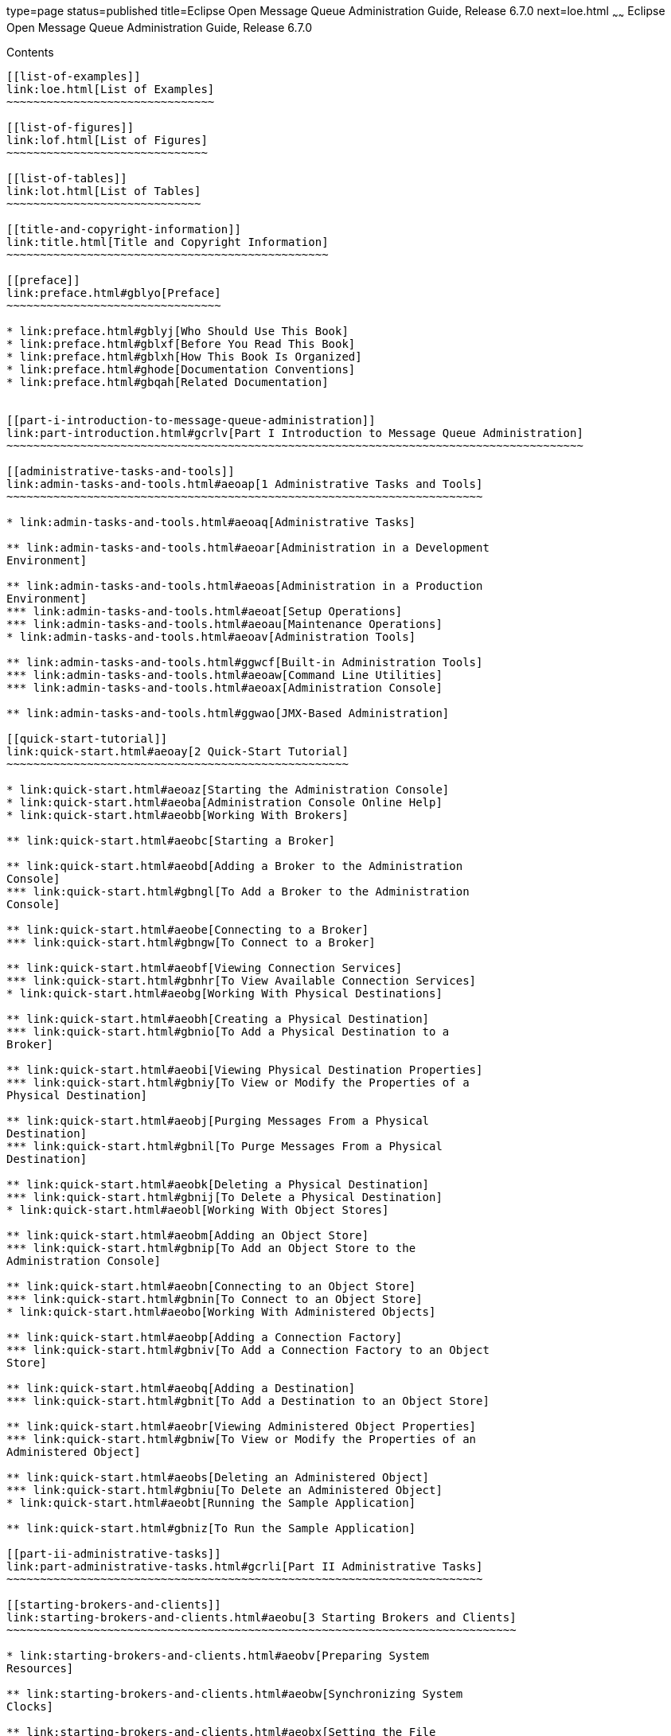 type=page
status=published
title=Eclipse Open Message Queue Administration Guide, Release 6.7.0
next=loe.html
~~~~~~
Eclipse Open Message Queue Administration Guide, Release 6.7.0
==============================================================

[[contents]]
Contents
--------

[[list-of-examples]]
link:loe.html[List of Examples]
~~~~~~~~~~~~~~~~~~~~~~~~~~~~~~~

[[list-of-figures]]
link:lof.html[List of Figures]
~~~~~~~~~~~~~~~~~~~~~~~~~~~~~~

[[list-of-tables]]
link:lot.html[List of Tables]
~~~~~~~~~~~~~~~~~~~~~~~~~~~~~

[[title-and-copyright-information]]
link:title.html[Title and Copyright Information]
~~~~~~~~~~~~~~~~~~~~~~~~~~~~~~~~~~~~~~~~~~~~~~~~

[[preface]]
link:preface.html#gblyo[Preface]
~~~~~~~~~~~~~~~~~~~~~~~~~~~~~~~~

* link:preface.html#gblyj[Who Should Use This Book]
* link:preface.html#gblxf[Before You Read This Book]
* link:preface.html#gblxh[How This Book Is Organized]
* link:preface.html#ghode[Documentation Conventions]
* link:preface.html#gbqah[Related Documentation]


[[part-i-introduction-to-message-queue-administration]]
link:part-introduction.html#gcrlv[Part I Introduction to Message Queue Administration]
~~~~~~~~~~~~~~~~~~~~~~~~~~~~~~~~~~~~~~~~~~~~~~~~~~~~~~~~~~~~~~~~~~~~~~~~~~~~~~~~~~~~~~

[[administrative-tasks-and-tools]]
link:admin-tasks-and-tools.html#aeoap[1 Administrative Tasks and Tools]
~~~~~~~~~~~~~~~~~~~~~~~~~~~~~~~~~~~~~~~~~~~~~~~~~~~~~~~~~~~~~~~~~~~~~~~

* link:admin-tasks-and-tools.html#aeoaq[Administrative Tasks]

** link:admin-tasks-and-tools.html#aeoar[Administration in a Development
Environment]

** link:admin-tasks-and-tools.html#aeoas[Administration in a Production
Environment]
*** link:admin-tasks-and-tools.html#aeoat[Setup Operations]
*** link:admin-tasks-and-tools.html#aeoau[Maintenance Operations]
* link:admin-tasks-and-tools.html#aeoav[Administration Tools]

** link:admin-tasks-and-tools.html#ggwcf[Built-in Administration Tools]
*** link:admin-tasks-and-tools.html#aeoaw[Command Line Utilities]
*** link:admin-tasks-and-tools.html#aeoax[Administration Console]

** link:admin-tasks-and-tools.html#ggwao[JMX-Based Administration]

[[quick-start-tutorial]]
link:quick-start.html#aeoay[2 Quick-Start Tutorial]
~~~~~~~~~~~~~~~~~~~~~~~~~~~~~~~~~~~~~~~~~~~~~~~~~~~

* link:quick-start.html#aeoaz[Starting the Administration Console]
* link:quick-start.html#aeoba[Administration Console Online Help]
* link:quick-start.html#aeobb[Working With Brokers]

** link:quick-start.html#aeobc[Starting a Broker]

** link:quick-start.html#aeobd[Adding a Broker to the Administration
Console]
*** link:quick-start.html#gbngl[To Add a Broker to the Administration
Console]

** link:quick-start.html#aeobe[Connecting to a Broker]
*** link:quick-start.html#gbngw[To Connect to a Broker]

** link:quick-start.html#aeobf[Viewing Connection Services]
*** link:quick-start.html#gbnhr[To View Available Connection Services]
* link:quick-start.html#aeobg[Working With Physical Destinations]

** link:quick-start.html#aeobh[Creating a Physical Destination]
*** link:quick-start.html#gbnio[To Add a Physical Destination to a
Broker]

** link:quick-start.html#aeobi[Viewing Physical Destination Properties]
*** link:quick-start.html#gbniy[To View or Modify the Properties of a
Physical Destination]

** link:quick-start.html#aeobj[Purging Messages From a Physical
Destination]
*** link:quick-start.html#gbnil[To Purge Messages From a Physical
Destination]

** link:quick-start.html#aeobk[Deleting a Physical Destination]
*** link:quick-start.html#gbnij[To Delete a Physical Destination]
* link:quick-start.html#aeobl[Working With Object Stores]

** link:quick-start.html#aeobm[Adding an Object Store]
*** link:quick-start.html#gbnip[To Add an Object Store to the
Administration Console]

** link:quick-start.html#aeobn[Connecting to an Object Store]
*** link:quick-start.html#gbnin[To Connect to an Object Store]
* link:quick-start.html#aeobo[Working With Administered Objects]

** link:quick-start.html#aeobp[Adding a Connection Factory]
*** link:quick-start.html#gbniv[To Add a Connection Factory to an Object
Store]

** link:quick-start.html#aeobq[Adding a Destination]
*** link:quick-start.html#gbnit[To Add a Destination to an Object Store]

** link:quick-start.html#aeobr[Viewing Administered Object Properties]
*** link:quick-start.html#gbniw[To View or Modify the Properties of an
Administered Object]

** link:quick-start.html#aeobs[Deleting an Administered Object]
*** link:quick-start.html#gbniu[To Delete an Administered Object]
* link:quick-start.html#aeobt[Running the Sample Application]

** link:quick-start.html#gbniz[To Run the Sample Application]

[[part-ii-administrative-tasks]]
link:part-administrative-tasks.html#gcrli[Part II Administrative Tasks]
~~~~~~~~~~~~~~~~~~~~~~~~~~~~~~~~~~~~~~~~~~~~~~~~~~~~~~~~~~~~~~~~~~~~~~~

[[starting-brokers-and-clients]]
link:starting-brokers-and-clients.html#aeobu[3 Starting Brokers and Clients]
~~~~~~~~~~~~~~~~~~~~~~~~~~~~~~~~~~~~~~~~~~~~~~~~~~~~~~~~~~~~~~~~~~~~~~~~~~~~

* link:starting-brokers-and-clients.html#aeobv[Preparing System
Resources]

** link:starting-brokers-and-clients.html#aeobw[Synchronizing System
Clocks]

** link:starting-brokers-and-clients.html#aeobx[Setting the File
Descriptor Limit]
* link:starting-brokers-and-clients.html#aeoby[Starting Brokers]

** link:starting-brokers-and-clients.html#aeobz[Starting Brokers
Interactively]

** link:starting-brokers-and-clients.html#aeoca[Starting Brokers
Automatically]
*** link:starting-brokers-and-clients.html#ggwew[Automatic Broker Startup
on the Solaris Platforms]
*** link:starting-brokers-and-clients.html#aeocb[Automatic Broker Startup
on the Linux Platform]
*** link:starting-brokers-and-clients.html#aeocc[Automatic Broker Startup
on Windows]
* link:starting-brokers-and-clients.html#aeoch[Deleting a Broker
Instance]
* link:starting-brokers-and-clients.html#aeock[Starting Clients]

[[configuring-a-broker]]
link:broker-configuration.html#aeocl[4 Configuring a Broker]
~~~~~~~~~~~~~~~~~~~~~~~~~~~~~~~~~~~~~~~~~~~~~~~~~~~~~~~~~~~~

* link:broker-configuration.html#aeocm[Broker Services]
* link:broker-configuration.html#aeodc[Setting Broker Configuration
Properties]

** link:broker-configuration.html#aeodd[Modifying Configuration Files]

** link:broker-configuration.html#aeodf[Setting Configuration Properties
from the Command Line]

[[managing-a-broker]]
link:broker-management.html#aeodm[5 Managing a Broker]
~~~~~~~~~~~~~~~~~~~~~~~~~~~~~~~~~~~~~~~~~~~~~~~~~~~~~~

* link:broker-management.html#aeodn[Command Utility Preliminaries]
* link:broker-management.html#aeodo[Using the Command Utility]

** link:broker-management.html#aeodr[Specifying the User Name and
Password]

** link:broker-management.html#aeodu[Specifying the Broker Name and Port]

** link:broker-management.html#aeodq[Displaying the Product Version]

** link:broker-management.html#aeodp[Displaying Help]

** link:broker-management.html#aeodv[Examples]
* link:broker-management.html#geobv[Managing Brokers]

** link:broker-management.html#aeoeb[Shutting Down and Restarting a
Broker]

** link:broker-management.html#geodc[Quiescing a Broker]

** link:broker-management.html#aeody[Pausing and Resuming a Broker]

** link:broker-management.html#aeodx[Updating Broker Properties]

** link:broker-management.html#aeodw[Viewing Broker Information]

[[configuring-and-managing-connection-services]]
link:connection-services.html#gheau[6 Configuring and Managing Connection Services]
~~~~~~~~~~~~~~~~~~~~~~~~~~~~~~~~~~~~~~~~~~~~~~~~~~~~~~~~~~~~~~~~~~~~~~~~~~~~~~~~~~~

* link:connection-services.html#aeocn[Configuring Connection Services]

** link:connection-services.html#aeoco[Port Mapper]

** link:connection-services.html#aeocp[Thread Pool Management]
* link:connection-services.html#aeoed[Managing Connection Services]

** link:connection-services.html#aeoei[Pausing and Resuming a Connection
Service]

** link:connection-services.html#aeoeg[Updating Connection Service
Properties]

** link:connection-services.html#aeoee[Viewing Connection Service
Information]
* link:connection-services.html#aeoej[Managing Connections]

[[managing-message-delivery]]
link:message-delivery.html#ghebf[7 Managing Message Delivery]
~~~~~~~~~~~~~~~~~~~~~~~~~~~~~~~~~~~~~~~~~~~~~~~~~~~~~~~~~~~~~

* link:message-delivery.html#gheav[Configuring and Managing Physical
Destinations]

** link:message-delivery.html#aeoen[Command Utility Subcommands for
Physical Destination Management]

** link:message-delivery.html#aeoep[Creating and Destroying Physical
Destinations]
*** link:message-delivery.html#ghcfr[Naming Destinations]
*** link:message-delivery.html#ghcgy[Setting Property Values]
*** link:message-delivery.html#ghcee[Destroying Destinations]

** link:message-delivery.html#aeoet[Pausing and Resuming a Physical
Destination]

** link:message-delivery.html#aeoeu[Purging a Physical Destination]

** link:message-delivery.html#aeoes[Updating Physical Destination
Properties]

** link:message-delivery.html#aeoer[Viewing Physical Destination
Information]

** link:message-delivery.html#aeoew[Managing Physical Destination Disk
Utilization]

** link:message-delivery.html#aeoez[Using the Dead Message Queue]
*** link:message-delivery.html#aeofb[Managing the Dead Message Queue]
*** link:message-delivery.html#aeofe[Enabling Dead Message Logging]
* link:message-delivery.html#aeocq[Managing Broker System-Wide Memory]
* link:message-delivery.html#aeoek[Managing Durable Subscriptions]
* link:message-delivery.html#aeoel[Managing Transactions]

[[configuring-persistence-services]]
link:persistence-services.html#gheas[8 Configuring Persistence Services]
~~~~~~~~~~~~~~~~~~~~~~~~~~~~~~~~~~~~~~~~~~~~~~~~~~~~~~~~~~~~~~~~~~~~~~~~

* link:persistence-services.html#aeocr[Introduction to Persistence
Services]
* link:persistence-services.html#gheap[File-Based Persistence]

** link:persistence-services.html#aeocs[File-Based Persistence
Properties]

** link:persistence-services.html#aeodh[Configuring a File-Based Data
Store]

** link:persistence-services.html#aeodk[Securing a File-Based Data Store]

** link:persistence-services.html#gjmqy[Optimizing File-Based Transaction
Persistence]
* link:persistence-services.html#gheaz[JDBC-Based Persistence]

** link:persistence-services.html#aeoct[JDBC-Based Persistence
Properties]

** link:persistence-services.html#aeodi[Configuring a JDBC-Based Data
Store]
*** link:persistence-services.html#gbnjm[To Set Up a JDBC-Based Data
Store]
*** link:persistence-services.html#ggwdb[To Display Information About a
JDBC-Based Data Store]

** link:persistence-services.html#aeodl[Securing a JDBC-Based Data Store]
* link:persistence-services.html#ggwal[Data Store Formats]

[[configuring-and-managing-security-services]]
link:security-services.html#aeoff[9 Configuring and Managing Security Services]
~~~~~~~~~~~~~~~~~~~~~~~~~~~~~~~~~~~~~~~~~~~~~~~~~~~~~~~~~~~~~~~~~~~~~~~~~~~~~~~

* link:security-services.html#aeocu[Introduction to Security Services]

** link:security-services.html#aeocv[Authentication]

** link:security-services.html#aeocw[Authorization]

** link:security-services.html#aeocx[Encryption]
* link:security-services.html#aeofg[User Authentication]

** link:security-services.html#aeofh[Using a Flat-File User Repository]
*** link:security-services.html#aeofm[User Groups and Status]
*** link:security-services.html#aeofj[Using the User Manager Utility]

** link:security-services.html#aeofr[Using an LDAP User Repository]
*** link:security-services.html#gbnkk[To Set Up an Administrative User]

** link:security-services.html#gepfq[Using JAAS-Based Authentication]
*** link:security-services.html#gephn[Elements of JAAS]
*** link:security-services.html#gepfs[JAAS and Message Queue]
*** link:security-services.html#gepgd[Setting up JAAS-Compliant
Authentication]
* link:security-services.html#aeofu[User Authorization]

** link:security-services.html#aeofv[Access Control File Syntax]

** link:security-services.html#aeofx[Application of Authorization Rules]

** link:security-services.html#aeofy[Authorization Rules for Connection
Services]

** link:security-services.html#aeofz[Authorization Rules for Physical
Destinations]
*** link:security-services.html#gjmsn[Authorization Rules for
Auto-Created Physical Destinations]
* link:security-services.html#aeogb[Message Encryption]

** link:security-services.html#aeogd[Using Self-Signed Certificates]
*** link:security-services.html#ggwkm[Setting Up an SSL-Based Connection
Service Using Self-Signed Certificates]
*** link:security-services.html#aeogh[Configuring and Running an
SSL-Based Client Using Self-Signed Certificates]

** link:security-services.html#aeogk[Using Signed Certificates]
*** link:security-services.html#aeogl[Obtaining and Installing a Signed
Certificate]
*** link:security-services.html#aeogm[Configuring the Client to Require
Signed Certificates]
* link:security-services.html#aeogq[Password Files]

** link:security-services.html#aeogr[Security Considerations for
Passwords and Password Files]

** link:security-services.html#aeogs[Password File Contents]

** link:security-services.html#CJAIJHAJ[Secure Password Files]
*** link:security-services.html#CJAJGGBD[Obfuscate a Passfile]
*** link:security-services.html#sthref37[Add a Password to a Password
File]
*** link:security-services.html#sthref38[Delete a Password from a
Password File]
*** link:security-services.html#sthref39[Change a Password in a Password
File]
*** link:security-services.html#sthref40[Deobfuscate a Password File]
*** link:security-services.html#sthref41[Upgrading Clear Text Password
Files]
* link:security-services.html#gcuhq[Connecting Through a Firewall]

** link:security-services.html#gcugz[To Enable Broker Connections Through
a Firewall]
* link:security-services.html#aeogt[Audit Logging with the Solaris BSM
Audit Log]

[[configuring-and-managing-broker-clusters]]
link:broker-clusters.html#aeohv[10 Configuring and Managing Broker Clusters]
~~~~~~~~~~~~~~~~~~~~~~~~~~~~~~~~~~~~~~~~~~~~~~~~~~~~~~~~~~~~~~~~~~~~~~~~~~~~

* link:broker-clusters.html#aeohw[Configuring Broker Clusters]

** link:broker-clusters.html#gejlk[The Cluster Configuration File]

** link:broker-clusters.html#gejkw[Cluster Configuration Properties]
*** link:broker-clusters.html#ggumd[Cluster Connection Service
Properties]
*** link:broker-clusters.html#ggulp[Conventional Broker Cluster
Properties]
*** link:broker-clusters.html#ggult[Enhanced Broker Cluster Properties]

** link:broker-clusters.html#geciv[Displaying a Cluster Configuration]
* link:broker-clusters.html#aeohz[Managing Broker Clusters]

** link:broker-clusters.html#gebnh[Managing Conventional Clusters]
*** link:broker-clusters.html#aeoia[Connecting Brokers into a
Conventional Cluster]
*** link:broker-clusters.html#aeoid[Adding Brokers to a Conventional
Cluster]
*** link:broker-clusters.html#aeoie[Removing Brokers From a Conventional
Cluster]
*** link:broker-clusters.html#gkudn[Changing the Master Broker in a
Conventional Cluster with Master Broker]
*** link:broker-clusters.html#aeoih[Managing a Conventional Cluster's
Configuration Change Record]
*** link:broker-clusters.html#gktiy[Converting Between Types of
Conventional Clusters]

** link:broker-clusters.html#gebna[Managing Enhanced Clusters]
*** link:broker-clusters.html#gebmt[Connecting Brokers into an Enhanced
Cluster]
*** link:broker-clusters.html#gecjj[Adding and Removing Brokers in an
Enhanced Cluster]
*** link:broker-clusters.html#gkbfh[Restarting a Failed Broker]
*** link:broker-clusters.html#gecjm[Preventing or Forcing Broker
Failover]
*** link:broker-clusters.html#ggvcd[Backing up a Shared Data Store]

** link:broker-clusters.html#ghsgh[Converting a Conventional Cluster to
an Enhanced Cluster]
*** link:broker-clusters.html#ghshq[Cluster Conversion : File-Based Data
Store]
*** link:broker-clusters.html#ghshc[Cluster Conversion: JDBC-Based Data
Store]

[[managing-administered-objects]]
link:administered-objects.html#aeogu[11 Managing Administered Objects]
~~~~~~~~~~~~~~~~~~~~~~~~~~~~~~~~~~~~~~~~~~~~~~~~~~~~~~~~~~~~~~~~~~~~~~

* link:administered-objects.html#aeogv[Object Stores]

** link:administered-objects.html#aeogw[LDAP Server Object Stores]

** link:administered-objects.html#aeogx[File-System Object Stores]
* link:administered-objects.html#aeogy[Administered Object Attributes]

** link:administered-objects.html#aeogz[Connection Factory Attributes]
*** link:administered-objects.html#aeoha[Connection Handling]
*** link:administered-objects.html#aeohe[Client Identification]
*** link:administered-objects.html#aeohh[Reliability And Flow Control]
*** link:administered-objects.html#gctlb[Queue Browser and Server
Sessions]
*** link:administered-objects.html#aeohj[Standard Message Properties]
*** link:administered-objects.html#aeohk[Message Header Overrides]

** link:administered-objects.html#aeohl[Destination Attributes]
* link:administered-objects.html#aeohm[Using the Object Manager Utility]

** link:administered-objects.html#gkvxo[Connecting to a Secured LDAP
Server (ldaps)]

** link:administered-objects.html#aeohn[Adding Administered Objects]
*** link:administered-objects.html#aeoho[Adding a Connection Factory]
*** link:administered-objects.html#aeohp[Adding a Destination]

** link:administered-objects.html#aeohq[Deleting Administered Objects]

** link:administered-objects.html#aeohr[Listing Administered Objects]

** link:administered-objects.html#aeohs[Viewing Administered Object
Information]

** link:administered-objects.html#aeoht[Modifying Administered Object
Attributes]

** link:administered-objects.html#aeohu[Using Command Files]

[[configuring-and-managing-bridge-services]]
link:bridge-services.html#gjdnl[12 Configuring and Managing Bridge Services]
~~~~~~~~~~~~~~~~~~~~~~~~~~~~~~~~~~~~~~~~~~~~~~~~~~~~~~~~~~~~~~~~~~~~~~~~~~~~

* link:bridge-services.html#gjdlj[The Bridge Service Manager]

** link:bridge-services.html#gjlig[Bridge-Related Broker Properties]
*** link:bridge-services.html#gjzqh[To Enable the Bridge Service Manager]

** link:bridge-services.html#gjlji[Bridge Manager Utility]

** link:bridge-services.html#gjzqa[Logging of Bridge Services]
* link:bridge-services.html#gjdlg[Configuring and Managing JMS Bridge
Services]

** link:bridge-services.html#gjlqp[JMS Bridge Components]

** link:bridge-services.html#gjlrd[JMS Bridge Features]
*** link:bridge-services.html#gjlsk[Pooled, Shared, and Dedicated
Connections]
*** link:bridge-services.html#gjlrv[Transactional Message Transfer]
*** link:bridge-services.html#gjlsf[JMS Bridges in High Availability (HA)
Broker Clusters]
*** link:bridge-services.html#gjlsh[Message Transformation During Message
Delivery]
*** link:bridge-services.html#gjlry[JMSReplyTo Header Processing]
*** link:bridge-services.html#gjlrk[Dead Message Queue (DMQ) Processing]

** link:bridge-services.html#gjlrr[Message Processing Sequence Across a
Link in a JMS Bridge]

** link:bridge-services.html#gjlro[Configuring a JMS Bridge]
*** link:bridge-services.html#gjlrw[Specifying the Broker Properties for
a JMS Bridge]
*** link:bridge-services.html#gjlse[Creating the XML Configuration File
for a JMS Bridge]

** link:bridge-services.html#gjlrp[Starting and Stopping JMS Bridges]
*** link:bridge-services.html#sthref66[To Configure a JMS Bridge to Start
at Broker Startup]
*** link:bridge-services.html#sthref67[To Start a JMS Bridge Manually]
*** link:bridge-services.html#sthref68[To Stop a JMS Bridge Manually]

** link:bridge-services.html#gjmig[Starting and Stopping Links in a JMS
Bridge]
*** link:bridge-services.html#sthref69[To Stop a Link Manually]
*** link:bridge-services.html#sthref70[To Start a Link Manually]
* link:bridge-services.html#gjdkc[Configuring and Managing STOMP Bridge
Services]

** link:bridge-services.html#gjmne[Configuring the STOMP Bridge]

** link:bridge-services.html#gjmnw[Starting and Stopping the STOMP
Bridge]
*** link:bridge-services.html#sthref72[To Activate the STOMP Bridge]
*** link:bridge-services.html#sthref73[To Stop the STOMP Bridge Manually]
*** link:bridge-services.html#sthref74[To Start the STOMP Bridge
Manually]

** link:bridge-services.html#gjmmg[Message Processing Sequence Across the
STOMP Bridge]
*** link:bridge-services.html#gjmph[Message Transformation During Message
Processing]

** link:bridge-services.html#gjmnu[STOMP Protocol Features and the STOMP
Bridge]

[[monitoring-broker-operations]]
link:monitoring.html#aeoik[13 Monitoring Broker Operations]
~~~~~~~~~~~~~~~~~~~~~~~~~~~~~~~~~~~~~~~~~~~~~~~~~~~~~~~~~~~

* link:monitoring.html#aeocy[Monitoring Services]
* link:monitoring.html#aeoil[Introduction to Monitoring Tools]
* link:monitoring.html#aeoim[Configuring and Using Broker Logging]

** link:monitoring.html#aeoda[Logger Properties]

** link:monitoring.html#aeoio[Log Message Format]

** link:monitoring.html#aeoin[Default Logging Configuration]

** link:monitoring.html#aeoip[Changing the Logging Configuration]
*** link:monitoring.html#gbnku[To Change the Logger Configuration for a
Broker]
*** link:monitoring.html#aeoiq[Changing the Output Channel]
*** link:monitoring.html#aeoir[Changing Log File Rollover Criteria]
*** link:monitoring.html#aeois[Sending Metrics Data to Log Files]
*** link:monitoring.html#aeoit[Logging Dead Messages]
* link:monitoring.html#aeoiu[Using the Command Utility to Display Metrics
Interactively]

** link:monitoring.html#aeoiv[imqcmd metrics]
*** link:monitoring.html#gbnlu[To Use the metrics Subcommand]

** link:monitoring.html#aeoix[Metrics Outputs: imqcmd metrics]
*** link:monitoring.html#aeoiy[Brokerwide Metrics]
*** link:monitoring.html#aeoiz[Connection Service Metrics]
*** link:monitoring.html#aeoja[Physical Destination Metrics]

** link:monitoring.html#aeojb[imqcmd query]
* link:monitoring.html#ggxey[Using the JMX Administration API]
* link:monitoring.html#gfona[Using the Java ES Monitoring Console]
* link:monitoring.html#aeojc[Using the Message-Based Monitoring API]

** link:monitoring.html#aeojd[Setting Up Message-Based Monitoring]
*** link:monitoring.html#gbnlh[To Set Up Message-based Monitoring]

** link:monitoring.html#aeoje[Security and Access Considerations]

** link:monitoring.html#aeojf[Metrics Outputs: Metrics Messages]

[[analyzing-and-tuning-a-message-service]]
link:tuning.html#aeojg[14 Analyzing and Tuning a Message Service]
~~~~~~~~~~~~~~~~~~~~~~~~~~~~~~~~~~~~~~~~~~~~~~~~~~~~~~~~~~~~~~~~~

* link:tuning.html#aeojh[About Performance]

** link:tuning.html#aeoji[The Performance Tuning Process]

** link:tuning.html#aeojj[Aspects of Performance]

** link:tuning.html#aeojk[Benchmarks]

** link:tuning.html#aeojl[Baseline Use Patterns]
* link:tuning.html#aeojm[Factors Affecting Performance]

** link:tuning.html#ggxdh[Message Delivery Steps]

** link:tuning.html#aeojn[Application Design Factors Affecting
Performance]
*** link:tuning.html#aeojo[Delivery Mode (Persistent/Nonpersistent
Messages)]
*** link:tuning.html#aeojp[Use of Transactions]
*** link:tuning.html#aeojq[Acknowledgment Mode]
*** link:tuning.html#aeojr[Durable and Nondurable Subscriptions]
*** link:tuning.html#aeojs[Use of Selectors (Message Filtering)]
*** link:tuning.html#aeojt[Message Size]
*** link:tuning.html#aeoju[Message Body Type]

** link:tuning.html#aeojv[Message Service Factors Affecting Performance]
*** link:tuning.html#aeojw[Hardware]
*** link:tuning.html#aeojx[Operating System]
*** link:tuning.html#aeojy[Java Virtual Machine (JVM)]
*** link:tuning.html#aeojz[Connections]
*** link:tuning.html#aeokc[Message Service Architecture]
*** link:tuning.html#aeokd[Broker Limits and Behaviors]
*** link:tuning.html#aeoke[Data Store Performance]
*** link:tuning.html#aeokf[Client Runtime Configuration]
* link:tuning.html#aeokk[Adjusting Configuration To Improve Performance]

** link:tuning.html#aeokl[System Adjustments]
*** link:tuning.html#aeokm[Solaris Tuning: CPU Utilization,
Paging/Swapping/Disk I/O]
*** link:tuning.html#aeokn[Java Virtual Machine Adjustments]
*** link:tuning.html#aeoko[Tuning Transport Protocols]
*** link:tuning.html#aeoks[Tuning the File-based Persistent Store]

** link:tuning.html#aeokt[Broker Memory Management Adjustments]
*** link:tuning.html#aeokv[Using Physical Destination Limits]
*** link:tuning.html#aeokw[Using System-Wide Limits]

** link:tuning.html#aeoky[Client Runtime Message Flow Adjustments]
*** link:tuning.html#aeokz[Message Flow Metering]
*** link:tuning.html#aeola[Message Flow Limits]

** link:tuning.html#aeokx[Adjusting Multiple-Consumer Queue Delivery]

[[troubleshooting]]
link:troubleshooting.html#aeold[15 Troubleshooting]
~~~~~~~~~~~~~~~~~~~~~~~~~~~~~~~~~~~~~~~~~~~~~~~~~~~

* link:troubleshooting.html#aeole[A Client Cannot Establish a Connection]
* link:troubleshooting.html#aeoln[Connection Throughput Is Too Slow]
* link:troubleshooting.html#aeolt[A Client Cannot Create a Message
Producer]
* link:troubleshooting.html#aeolw[Message Production Is Delayed or
Slowed]
* link:troubleshooting.html#aeomb[Messages Are Backlogged]
* link:troubleshooting.html#aeomi[Broker Throughput Is Sporadic]
* link:troubleshooting.html#aeomm[Messages Are Not Reaching Consumers]
* link:troubleshooting.html#aeomr[Dead Message Queue Contains Messages]

** link:troubleshooting.html#ggxdi[To Inspect the Dead Message Queue]

[[part-iii-reference]]
link:part-reference.html#gbnvd[Part III Reference]
~~~~~~~~~~~~~~~~~~~~~~~~~~~~~~~~~~~~~~~~~~~~~~~~~~

[[command-line-reference]]
link:command-line-reference.html#aeonc[16 Command Line Reference]
~~~~~~~~~~~~~~~~~~~~~~~~~~~~~~~~~~~~~~~~~~~~~~~~~~~~~~~~~~~~~~~~~

* link:command-line-reference.html#aeond[Command Line Syntax]
* link:command-line-reference.html#aeone[Broker Utility]
* link:command-line-reference.html#aeonf[Command Utility]

** link:command-line-reference.html#aeonm[General Command Utility
Options]

** link:command-line-reference.html#aeong[Broker Management]

** link:command-line-reference.html#aeonh[Connection Service Management]

** link:command-line-reference.html#aeoni[Connection Management]

** link:command-line-reference.html#aeonj[Physical Destination
Management]

** link:command-line-reference.html#aeonk[Durable Subscription
Management]

** link:command-line-reference.html#aeonl[Transaction Management]

** link:command-line-reference.html#geodj[JMX Management]
* link:command-line-reference.html#aeonn[Object Manager Utility]
* link:command-line-reference.html#aeono[Database Manager Utility]
* link:command-line-reference.html#aeonp[User Manager Utility]
* link:command-line-reference.html#gjdli[Bridge Manager Utility]
* link:command-line-reference.html#aeonq[Service Administrator Utility]
* link:command-line-reference.html#aeonr[Key Tool Utility]

[[broker-properties-reference]]
link:broker-properties.html#aeons[17 Broker Properties Reference]
~~~~~~~~~~~~~~~~~~~~~~~~~~~~~~~~~~~~~~~~~~~~~~~~~~~~~~~~~~~~~~~~~

* link:broker-properties.html#aeont[Connection Properties]
* link:broker-properties.html#aeonu[Routing and Delivery Properties]
* link:broker-properties.html#aeonv[Persistence Properties]

** link:broker-properties.html#aeonw[File-Based Persistence Properties]

** link:broker-properties.html#gjmud[File-Based Persistence Properties
for Transaction Logging]

** link:broker-properties.html#aeonx[JDBC-Based Persistence Properties]
* link:broker-properties.html#aeony[Security Properties]
* link:broker-properties.html#aeonz[Monitoring Properties]
* link:broker-properties.html#aeooa[Cluster Configuration Properties]
* link:broker-properties.html#gjdkt[Bridge Properties]
* link:broker-properties.html#geofd[JMX Properties]
* link:broker-properties.html#aeoob[Alphabetical List of Broker
Properties]

[[physical-destination-property-reference]]
link:physical-destination-properties.html#aeooc[18 Physical Destination Property Reference]
~~~~~~~~~~~~~~~~~~~~~~~~~~~~~~~~~~~~~~~~~~~~~~~~~~~~~~~~~~~~~~~~~~~~~~~~~~~~~~~~~~~~~~~~~~~

* link:physical-destination-properties.html#gbnms[Physical Destination
Properties]

[[administered-object-attribute-reference]]
link:administered-object-attributes.html#aeood[19 Administered Object Attribute Reference]
~~~~~~~~~~~~~~~~~~~~~~~~~~~~~~~~~~~~~~~~~~~~~~~~~~~~~~~~~~~~~~~~~~~~~~~~~~~~~~~~~~~~~~~~~~

* link:administered-object-attributes.html#aeooe[Connection Factory
Attributes]

** link:administered-object-attributes.html#aeoof[Connection Handling]

** link:administered-object-attributes.html#aeoog[Client Identification]

** link:administered-object-attributes.html#aeooh[Reliability and Flow
Control]

** link:administered-object-attributes.html#aeooi[Queue Browser and
Server Sessions]

** link:administered-object-attributes.html#aeooj[Standard Message
Properties]

** link:administered-object-attributes.html#aeook[Message Header
Overrides]
* link:administered-object-attributes.html#aeool[Destination Attributes]

[[jms-resource-adapter-property-reference]]
link:jmsra-properties.html#aeoon[20 JMS Resource Adapter Property Reference]
~~~~~~~~~~~~~~~~~~~~~~~~~~~~~~~~~~~~~~~~~~~~~~~~~~~~~~~~~~~~~~~~~~~~~~~~~~~~

* link:jmsra-properties.html#gjzpg[About Shared Topic Subscriptions for
Clustered Containers]

** link:jmsra-properties.html#gkubs[Disabling Shared Subscriptions]

** link:jmsra-properties.html#gkudu[Consumer Flow Control When Shared
Subscriptions Are Used]
* link:jmsra-properties.html#aeooo[ResourceAdapter JavaBean]
* link:jmsra-properties.html#aeoop[ManagedConnectionFactory JavaBean]
* link:jmsra-properties.html#aeooq[ActivationSpec JavaBean]

[[metrics-information-reference]]
link:metrics-information.html#aeoor[21 Metrics Information Reference]
~~~~~~~~~~~~~~~~~~~~~~~~~~~~~~~~~~~~~~~~~~~~~~~~~~~~~~~~~~~~~~~~~~~~~

* link:metrics-information.html#aeoos[JVM Metrics]
* link:metrics-information.html#aeoot[Brokerwide Metrics]
* link:metrics-information.html#aeoou[Connection Service Metrics]
* link:metrics-information.html#aeoov[Physical Destination Metrics]

[[jes-monitoring-framework-reference]]
link:java-es-monitoring-framework.html#gfomw[22 JES Monitoring Framework Reference]
~~~~~~~~~~~~~~~~~~~~~~~~~~~~~~~~~~~~~~~~~~~~~~~~~~~~~~~~~~~~~~~~~~~~~~~~~~~~~~~~~~~

* link:java-es-monitoring-framework.html#gfomt[Common Attributes]
* link:java-es-monitoring-framework.html#gfond[Message Queue Product
Information]
* link:java-es-monitoring-framework.html#gfooc[Broker Information]
* link:java-es-monitoring-framework.html#gfoop[Port Mapper Information]
* link:java-es-monitoring-framework.html#gfopb[Connection Service
Information]
* link:java-es-monitoring-framework.html#gfomr[Destination Information]
* link:java-es-monitoring-framework.html#gfont[Persistent Store
Information]
* link:java-es-monitoring-framework.html#gfomy[User Repository
Information]

[[part-iv-appendixes]]
link:part-appendixes.html#gbnuj[Part IV Appendixes]
~~~~~~~~~~~~~~~~~~~~~~~~~~~~~~~~~~~~~~~~~~~~~~~~~~~

[[a-distribution-specific-locations-of-message-queue-data]]
link:data-locations.html#aeoow[A Distribution-Specific Locations of Message Queue Data]
~~~~~~~~~~~~~~~~~~~~~~~~~~~~~~~~~~~~~~~~~~~~~~~~~~~~~~~~~~~~~~~~~~~~~~~~~~~~~~~~~~~~~~~

* link:data-locations.html#ghrlu[Installations from an IPS image]
* link:data-locations.html#aeoox[Installations of Previous Message Queue
Versions from Solaris SVR4 Packages]
* link:data-locations.html#aeooy[Installations of Previous Message Queue
Versions from Linux RPMs]

[[b-stability-of-message-queue-interfaces]]
link:interface-stability.html#aeopa[B Stability of Message Queue Interfaces]
~~~~~~~~~~~~~~~~~~~~~~~~~~~~~~~~~~~~~~~~~~~~~~~~~~~~~~~~~~~~~~~~~~~~~~~~~~~~

* link:interface-stability.html#gbnnc[Classification Scheme]
* link:interface-stability.html#gfone[Interface Stability]

[[c-httphttps-support]]
link:http_https-support.html#aeopb[C HTTP/HTTPS Support]
~~~~~~~~~~~~~~~~~~~~~~~~~~~~~~~~~~~~~~~~~~~~~~~~~~~~~~~~

* link:http_https-support.html#aeopc[HTTP/HTTPS Support Architecture]
* link:http_https-support.html#aeopp[Enabling HTTP/HTTPS Support]

** link:http_https-support.html#aeopq[Step 1 (HTTPS Only): Generating a
Self-Signed Certificate for the Tunnel Servlet]

** link:http_https-support.html#aeopr[Step 2 (HTTPS Only): Specifying the
Key Store Location and Password]
*** link:http_https-support.html#gbnqf[To Specify the Location and
Password of the Certificate Key Store]

** link:http_https-support.html#gfjuq[Step 3 (HTTPS Only): Validating and
Installing the Server's Self-Signed Certificate]
*** link:http_https-support.html#gfjwc[To Validate and Install the
Server's Self-Signed Certificate]

** link:http_https-support.html#aeops[Step 4 (HTTP and HTTPS): Deploying
the Tunnel Servlet]
*** link:http_https-support.html#gbnqb[To Deploy the HTTP or HTTPS Tunnel
Servlet]
*** link:http_https-support.html#gfjqh[Modifying the Application Server's
Security Policy File]

** link:http_https-support.html#aeopz[Step 5 (HTTP and HTTPS):
Configuring the Connection Service]
*** link:http_https-support.html#gbnqd[To Activate the `httpjms` or
`httpsjms` Connection Service]

** link:http_https-support.html#aeoqa[Step 6 (HTTP and HTTPS):
Configuring a Connection]
*** link:http_https-support.html#aeoqc[Installing a Root Certificate
(HTTPS Only)]
*** link:http_https-support.html#aeoqd[Configuring the Connection Factory
(HTTP and HTTPS)]
*** link:http_https-support.html#aeoqe[Using a Single Servlet to Access
Multiple Brokers (HTTP and HTTPS)]
*** link:http_https-support.html#aeoqf[Using an HTTP Proxy]
* link:http_https-support.html#aeoqg[Troubleshooting]

** link:http_https-support.html#aeoqh[Server or Broker Failure]

** link:http_https-support.html#aeoqi[Client Failure to Connect Through
the Tunnel Servlet]
*** link:http_https-support.html#gbnpn[If a Client Cannot Connect]

[[d-jmx-support]]
link:jmx-support.html#geoel[D JMX Support]
~~~~~~~~~~~~~~~~~~~~~~~~~~~~~~~~~~~~~~~~~~

* link:jmx-support.html#ggvry[JMX Connection Infrastructure]

** link:jmx-support.html#ghbqo[MBean Access Mechanism]

** link:jmx-support.html#ghbrs[The JMX Service URL]

** link:jmx-support.html#ghbrb[The Admin Connection Factory]
* link:jmx-support.html#ggvud[JMX Configuration]

** link:jmx-support.html#ggvsp[RMI Registry Configuration]
*** link:jmx-support.html#ggvvp[Static JMX Service URL: Using an RMI
Registry]
*** link:jmx-support.html#ggvvt[Dynamic JMX Service URL: Not Using an RMI
Registry]

** link:jmx-support.html#ggvun[SSL-Based JMX Connections]
*** link:jmx-support.html#ggvxb[Broker Side SSL Configuration]
*** link:jmx-support.html#ggvwc[JMX Client Side SSL Configuration]

** link:jmx-support.html#ggvxj[JMX Connections Through a Firewall]

[[e-frequently-used-command-utility-commands]]
link:frequent-commands.html#aeoqj[E Frequently Used Command Utility Commands]
~~~~~~~~~~~~~~~~~~~~~~~~~~~~~~~~~~~~~~~~~~~~~~~~~~~~~~~~~~~~~~~~~~~~~~~~~~~~~

* link:frequent-commands.html#aeoqk[Syntax]
* link:frequent-commands.html#aeoql[Broker and Cluster Management]

** link:frequent-commands.html#aeoqm[Broker Configuration Properties
(`-o` option)]
* link:frequent-commands.html#aeoqn[Service and Connection Management]
* link:frequent-commands.html#aeoqo[Durable Subscriber Management]
* link:frequent-commands.html#aeoqp[Transaction Management]
* link:frequent-commands.html#aeoqq[Destination Management]

** link:frequent-commands.html#aeoqr[Destination Configuration Properties
(`-o` option)]
* link:frequent-commands.html#aeoqs[Metrics]


